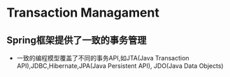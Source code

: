 * Transaction Managament
** Spring框架提供了一致的事务管理
+ 一致的编程模型覆盖了不同的事务API,如JTA(Java Transaction API),JDBC,Hibernate,JPA(Java Persistent API), JDO(Java Data Objects)

